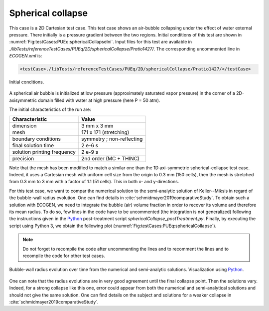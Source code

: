 .. role:: xml(code)
  :language: xml


Spherical collapse
==================

This case is a 2D Cartesian test case. This test case shows an air-bubble collapsing under the effect of water external pressure. There initially is a pressure gradient between the two regions. Initial conditions of this test are shown in :numref:`Fig:testCases:PUEq:sphericalCollapseIni`. Input files for this test are available in *./libTests/referenceTestCases/PUEq/2D/sphericalCollapse/Pratio1427/*. The corresponding uncommented line in *ECOGEN.xml* is:

.. code-block:: xml

  <testCase>./libTests/referenceTestCases/PUEq/2D/sphericalCollapse/Pratio1427/</testCase>

.. _Fig:testCases:PUEq:sphericalCollapseIni:

.. figure:: ./_static/testCases/PUEq/sphericalCollapse/sphericalCollapseIni.*
  :scale: 30%
  :align: center

  Initial conditions.

A spherical air bubble is initialized at low pressure (approximately saturated vapor pressure) in the corner of a 2D-axisymmetric domain filled with water at high pressure (here P = 50 atm).

The initial characteristics of the run are:

+------------------------------+---------------------------+
| Characteristic               | Value                     |
+==============================+===========================+
| dimension                    | 3 mm x 3 mm               |
+------------------------------+---------------------------+
| mesh                         | 171 x 171 (stretching)    |
+------------------------------+---------------------------+
| boundary conditions          | symmetry ; non-reflecting |
+------------------------------+---------------------------+
| final solution time          | 2 e-6 s                   |
+------------------------------+---------------------------+
| solution printing frequency  | 2 e-9 s                   |
+------------------------------+---------------------------+
| precision                    | 2nd order (MC + THINC)    |
+------------------------------+---------------------------+

Note that the mesh has been modified to match a similar one than the 1D axi-symmetric spherical-collapse test case. Indeed, it uses a Cartesian mesh with uniform cell size from the origin to 0.3 mm (150 cells), then the mesh is stretched from 0.3 mm to 3 mm with a factor of 1.1 (51 cells). This in both x- and y-directions.

For this test case, we want to compar the numerical solution to the semi-analytic solution of Keller--Miksis in regard of the bubble-wall radius evolution. One can find details in :cite:`schmidmayer2019comparativeStudy`. To obtain such a solution with ECOGEN, we need to integrate the bubble (air) volume fraction in order to recover its volume and therefore its mean radius. To do so, few lines in the code have to be uncommented (the integration is not generalized) following the instructions given in the Python_ post-treatment script *sphericalCollapse_postTreatment.py*. Finally, by executing the script using Python 3, we obtain the following plot (:numref:`Fig:testCases:PUEq:sphericalCollapse`).

.. note::

  Do not forget to recompile the code after uncommenting the lines and to recomment the lines and to recompile the code for other test cases.

.. _Fig:testCases:PUEq:sphericalCollapse:

.. figure:: ./_static/testCases/PUEq/sphericalCollapse/sphericalCollapse.png
  :scale: 30%
  :align: center

  Bubble-wall radius evolution over time from the numerical and semi-analytic solutions. Visualization using Python_.

One can note that the radius evolutions are in very good agreement until the final collapse point. Then the solutions vary. Indeed, for a strong collapse like this one, error could appear from both the numerical and semi-analytical solutions and should not give the same solution. One can find details on the subject and solutions for a weaker collapse in :cite:`schmidmayer2019comparativeStudy`.

.. _Python: https://www.python.org/
